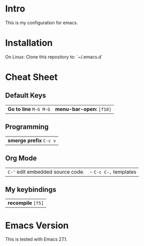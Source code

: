 * Intro

This is my configuration for emacs.

* Installation

On Linux: Clone this repository to: `~/.emacs.d`

* Cheat Sheet

** Default Keys

| *Go to line* =M-G M-G= | *menu-bar-open:* =[f10]= |

** Programming

| *smerge prefix* =C-c v= |

** Org Mode

| =C-'= edit embedded source code. | - =C-c C-,= templates |

** My keybindings

| *recompile* =[f5]= |

* Emacs Version

This is tested with Emacs 27.1.
